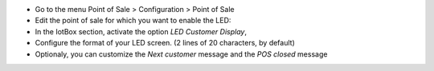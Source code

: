 * Go to the menu Point of Sale > Configuration > Point of Sale
* Edit the point of sale for which you want to enable the LED:

* In the IotBox section, activate the option *LED Customer Display*,
* Configure the format of your LED screen. (2 lines of 20 characters, by default)

* Optionaly, you can customize the *Next customer* message and the *POS closed* message

